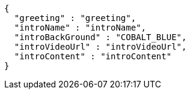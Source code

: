 [source,options="nowrap"]
----
{
  "greeting" : "greeting",
  "introName" : "introName",
  "introBackGround" : "COBALT_BLUE",
  "introVideoUrl" : "introVideoUrl",
  "introContent" : "introContent"
}
----